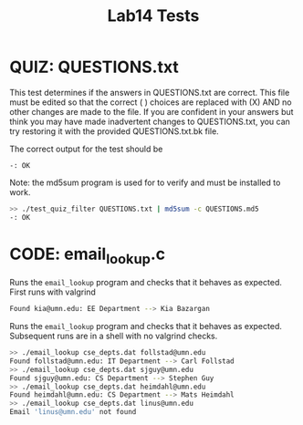 #+TITLE: Lab14 Tests
#+TESTY: PREFIX="lab"
#+TESTY: REPORT_FRACTION=1
# #+TESTY: SHOW=1

* QUIZ: QUESTIONS.txt
This test determines if the answers in QUESTIONS.txt are correct. This
file must be edited so that the correct ( ) choices are replaced with
(X) AND no other changes are made to the file. If you are confident in
your answers but think you may have made inadvertent changes to
QUESTIONS.txt, you can try restoring it with the provided
QUESTIONS.txt.bk file.

The correct output for the test should be 
: -: OK

Note: the md5sum program is used for to verify and must be installed
to work.

#+TESTY: use_valgrind=0

#+BEGIN_SRC sh
>> ./test_quiz_filter QUESTIONS.txt | md5sum -c QUESTIONS.md5
-: OK
#+END_SRC


* CODE: email_lookup.c
Runs the ~email_lookup~ program and checks that it behaves as
expected. First runs with valgrind

#+TESTY: use_valgrind=1
#+TESTY: program='./email_lookup cse_depts.dat kia@umn.edu'
#+BEGIN_SRC sh
Found kia@umn.edu: EE Department --> Kia Bazargan
#+END_SRC

Runs the ~email_lookup~ program and checks that it behaves as
expected. Subsequent runs are in a shell with no valgrind checks.

#+TESTY: use_valgrind=0
#+TESTY: program='bash -v'
#+BEGIN_SRC sh
>> ./email_lookup cse_depts.dat follstad@umn.edu
Found follstad@umn.edu: IT Department --> Carl Follstad
>> ./email_lookup cse_depts.dat sjguy@umn.edu
Found sjguy@umn.edu: CS Department --> Stephen Guy
>> ./email_lookup cse_depts.dat heimdahl@umn.edu
Found heimdahl@umn.edu: CS Department --> Mats Heimdahl
>> ./email_lookup cse_depts.dat linus@umn.edu
Email 'linus@umn.edu' not found
#+END_SRC

